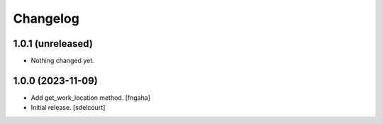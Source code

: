 Changelog
=========


1.0.1 (unreleased)
------------------

- Nothing changed yet.


1.0.0 (2023-11-09)
------------------

- Add get_work_location method.
  [fngaha]

- Initial release.
  [sdelcourt]
